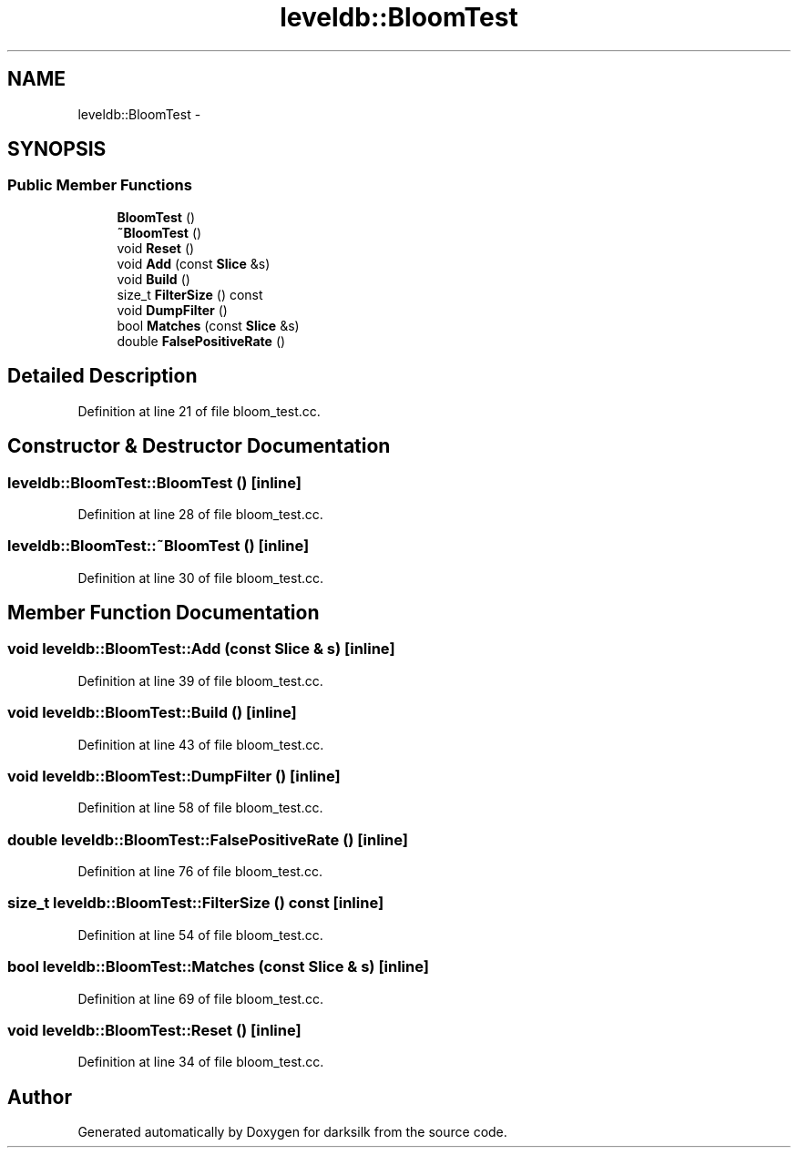 .TH "leveldb::BloomTest" 3 "Wed Feb 10 2016" "Version 1.0.0.0" "darksilk" \" -*- nroff -*-
.ad l
.nh
.SH NAME
leveldb::BloomTest \- 
.SH SYNOPSIS
.br
.PP
.SS "Public Member Functions"

.in +1c
.ti -1c
.RI "\fBBloomTest\fP ()"
.br
.ti -1c
.RI "\fB~BloomTest\fP ()"
.br
.ti -1c
.RI "void \fBReset\fP ()"
.br
.ti -1c
.RI "void \fBAdd\fP (const \fBSlice\fP &s)"
.br
.ti -1c
.RI "void \fBBuild\fP ()"
.br
.ti -1c
.RI "size_t \fBFilterSize\fP () const "
.br
.ti -1c
.RI "void \fBDumpFilter\fP ()"
.br
.ti -1c
.RI "bool \fBMatches\fP (const \fBSlice\fP &s)"
.br
.ti -1c
.RI "double \fBFalsePositiveRate\fP ()"
.br
.in -1c
.SH "Detailed Description"
.PP 
Definition at line 21 of file bloom_test\&.cc\&.
.SH "Constructor & Destructor Documentation"
.PP 
.SS "leveldb::BloomTest::BloomTest ()\fC [inline]\fP"

.PP
Definition at line 28 of file bloom_test\&.cc\&.
.SS "leveldb::BloomTest::~BloomTest ()\fC [inline]\fP"

.PP
Definition at line 30 of file bloom_test\&.cc\&.
.SH "Member Function Documentation"
.PP 
.SS "void leveldb::BloomTest::Add (const \fBSlice\fP & s)\fC [inline]\fP"

.PP
Definition at line 39 of file bloom_test\&.cc\&.
.SS "void leveldb::BloomTest::Build ()\fC [inline]\fP"

.PP
Definition at line 43 of file bloom_test\&.cc\&.
.SS "void leveldb::BloomTest::DumpFilter ()\fC [inline]\fP"

.PP
Definition at line 58 of file bloom_test\&.cc\&.
.SS "double leveldb::BloomTest::FalsePositiveRate ()\fC [inline]\fP"

.PP
Definition at line 76 of file bloom_test\&.cc\&.
.SS "size_t leveldb::BloomTest::FilterSize () const\fC [inline]\fP"

.PP
Definition at line 54 of file bloom_test\&.cc\&.
.SS "bool leveldb::BloomTest::Matches (const \fBSlice\fP & s)\fC [inline]\fP"

.PP
Definition at line 69 of file bloom_test\&.cc\&.
.SS "void leveldb::BloomTest::Reset ()\fC [inline]\fP"

.PP
Definition at line 34 of file bloom_test\&.cc\&.

.SH "Author"
.PP 
Generated automatically by Doxygen for darksilk from the source code\&.
